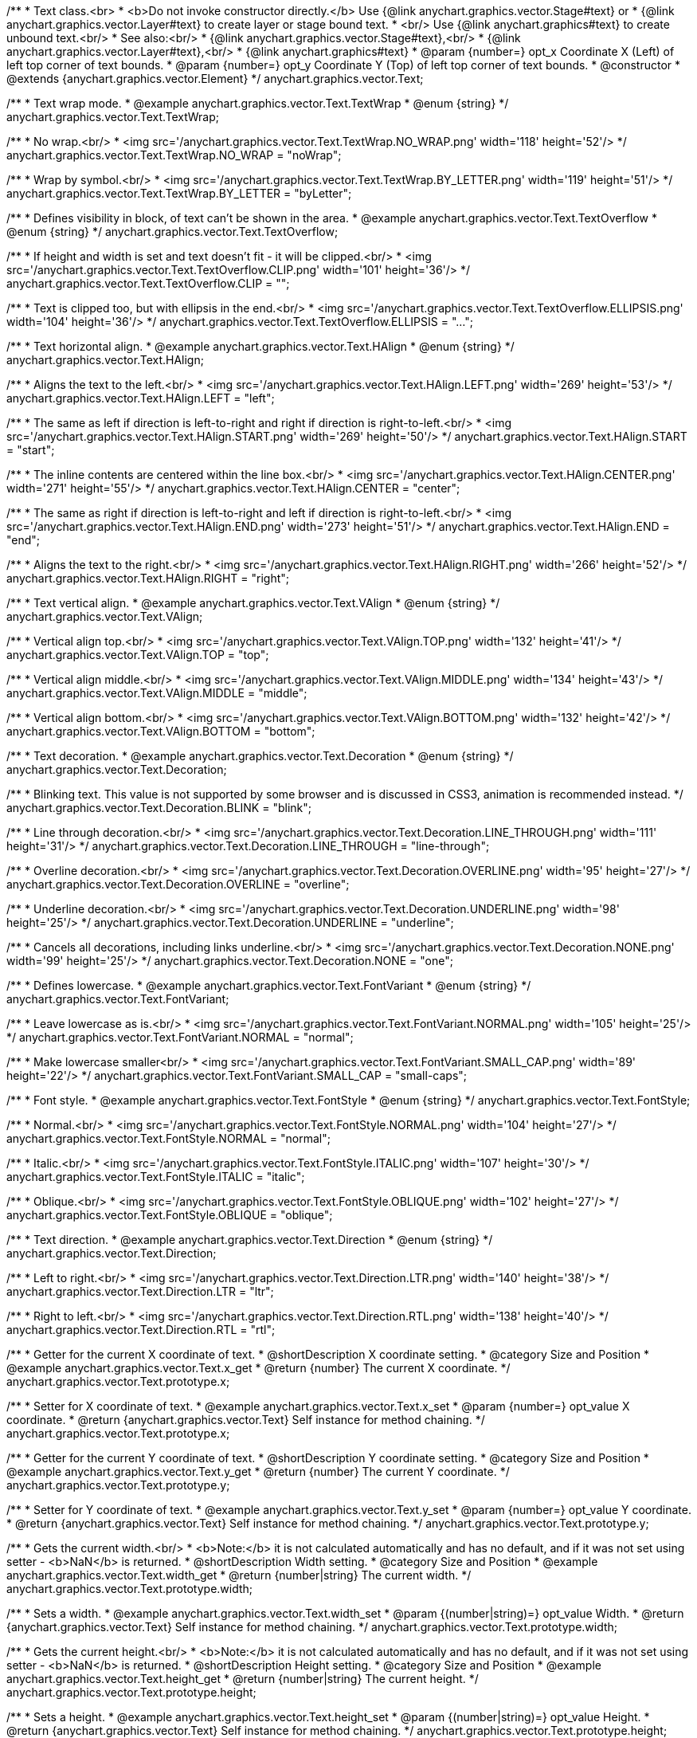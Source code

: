 /**
 * Text class.<br>
 * <b>Do not invoke constructor directly.</b> Use {@link anychart.graphics.vector.Stage#text} or
 * {@link anychart.graphics.vector.Layer#text} to create layer or stage bound text.
 * <br/> Use {@link anychart.graphics#text} to create unbound text.<br/>
 * See also:<br/>
 * {@link anychart.graphics.vector.Stage#text},<br/>
 * {@link anychart.graphics.vector.Layer#text},<br/>
 * {@link anychart.graphics#text}
 * @param {number=} opt_x Coordinate X (Left) of left top corner of text bounds.
 * @param {number=} opt_y Coordinate Y (Top) of left top corner of text bounds.
 * @constructor
 * @extends {anychart.graphics.vector.Element}
 */
anychart.graphics.vector.Text;


//----------------------------------------------------------------------------------------------------------------------
//
//  anychart.graphics.vector.Text.TextWrap
//
//----------------------------------------------------------------------------------------------------------------------

/**
 * Text wrap mode.
 * @example anychart.graphics.vector.Text.TextWrap
 * @enum {string}
 */
anychart.graphics.vector.Text.TextWrap;

/**
 * No wrap.<br/>
 * <img src='/anychart.graphics.vector.Text.TextWrap.NO_WRAP.png' width='118' height='52'/>
 */
anychart.graphics.vector.Text.TextWrap.NO_WRAP = "noWrap";

/**
 * Wrap by symbol.<br/>
 * <img src='/anychart.graphics.vector.Text.TextWrap.BY_LETTER.png' width='119' height='51'/>
 */
anychart.graphics.vector.Text.TextWrap.BY_LETTER = "byLetter";


//----------------------------------------------------------------------------------------------------------------------
//
//  anychart.graphics.vector.Text.TextOverflow
//
//----------------------------------------------------------------------------------------------------------------------

/**
 * Defines visibility in block, of text can't be shown in the area.
 * @example anychart.graphics.vector.Text.TextOverflow
 * @enum {string}
 */
anychart.graphics.vector.Text.TextOverflow;

/**
 * If height and width is set and text doesn't fit - it will be clipped.<br/>
 * <img src='/anychart.graphics.vector.Text.TextOverflow.CLIP.png' width='101' height='36'/>
 */
anychart.graphics.vector.Text.TextOverflow.CLIP = "";

/**
 * Text is clipped too, but with ellipsis in the end.<br/>
 * <img src='/anychart.graphics.vector.Text.TextOverflow.ELLIPSIS.png' width='104' height='36'/>
 */
anychart.graphics.vector.Text.TextOverflow.ELLIPSIS = "...";


//----------------------------------------------------------------------------------------------------------------------
//
//  anychart.graphics.vector.Text.HAlign
//
//----------------------------------------------------------------------------------------------------------------------

/**
 * Text horizontal align.
 * @example anychart.graphics.vector.Text.HAlign
 * @enum {string}
 */
anychart.graphics.vector.Text.HAlign;

/**
 * Aligns the text to the left.<br/>
 * <img src='/anychart.graphics.vector.Text.HAlign.LEFT.png' width='269' height='53'/>
 */
anychart.graphics.vector.Text.HAlign.LEFT = "left";

/**
 * The same as left if direction is left-to-right and right if direction is right-to-left.<br/>
 * <img src='/anychart.graphics.vector.Text.HAlign.START.png' width='269' height='50'/>
 */
anychart.graphics.vector.Text.HAlign.START = "start";

/**
 * The inline contents are centered within the line box.<br/>
 * <img src='/anychart.graphics.vector.Text.HAlign.CENTER.png' width='271' height='55'/>
 */
anychart.graphics.vector.Text.HAlign.CENTER = "center";

/**
 * The same as right if direction is left-to-right and left if direction is right-to-left.<br/>
 * <img src='/anychart.graphics.vector.Text.HAlign.END.png' width='273' height='51'/>
 */
anychart.graphics.vector.Text.HAlign.END = "end";

/**
 * Aligns the text to the right.<br/>
 * <img src='/anychart.graphics.vector.Text.HAlign.RIGHT.png' width='266' height='52'/>
 */
anychart.graphics.vector.Text.HAlign.RIGHT = "right";


//----------------------------------------------------------------------------------------------------------------------
//
//  anychart.graphics.vector.Text.VAlign
//
//----------------------------------------------------------------------------------------------------------------------

/**
 * Text vertical align.
 * @example anychart.graphics.vector.Text.VAlign
 * @enum {string}
 */
anychart.graphics.vector.Text.VAlign;

/**
 * Vertical align top.<br/>
 * <img src='/anychart.graphics.vector.Text.VAlign.TOP.png' width='132' height='41'/>
 */
anychart.graphics.vector.Text.VAlign.TOP = "top";

/**
 * Vertical align middle.<br/>
 * <img src='/anychart.graphics.vector.Text.VAlign.MIDDLE.png' width='134' height='43'/>
 */
anychart.graphics.vector.Text.VAlign.MIDDLE = "middle";

/**
 * Vertical align bottom.<br/>
 * <img src='/anychart.graphics.vector.Text.VAlign.BOTTOM.png' width='132' height='42'/>
 */
anychart.graphics.vector.Text.VAlign.BOTTOM = "bottom";


//----------------------------------------------------------------------------------------------------------------------
//
//  anychart.graphics.vector.Text.Decoration
//
//----------------------------------------------------------------------------------------------------------------------

/**
 * Text decoration.
 * @example anychart.graphics.vector.Text.Decoration
 * @enum {string}
 */
anychart.graphics.vector.Text.Decoration;

/**
 * Blinking text. This value is not supported by some browser and is discussed in CSS3, animation is recommended instead.
 */
anychart.graphics.vector.Text.Decoration.BLINK = "blink";

/**
 * Line through decoration.<br/>
 * <img src='/anychart.graphics.vector.Text.Decoration.LINE_THROUGH.png' width='111' height='31'/>
 */
anychart.graphics.vector.Text.Decoration.LINE_THROUGH = "line-through";

/**
 * Overline decoration.<br/>
 * <img src='/anychart.graphics.vector.Text.Decoration.OVERLINE.png' width='95' height='27'/>
 */
anychart.graphics.vector.Text.Decoration.OVERLINE = "overline";

/**
 * Underline decoration.<br/>
 * <img src='/anychart.graphics.vector.Text.Decoration.UNDERLINE.png' width='98' height='25'/>
 */
anychart.graphics.vector.Text.Decoration.UNDERLINE = "underline";

/**
 * Cancels all decorations, including links underline.<br/>
 * <img src='/anychart.graphics.vector.Text.Decoration.NONE.png' width='99' height='25'/>
 */
anychart.graphics.vector.Text.Decoration.NONE = "one";


//----------------------------------------------------------------------------------------------------------------------
//
//  anychart.graphics.vector.Text.FontVariant
//
//----------------------------------------------------------------------------------------------------------------------

/**
 * Defines lowercase.
 * @example anychart.graphics.vector.Text.FontVariant
 * @enum {string}
 */
anychart.graphics.vector.Text.FontVariant;

/**
 * Leave lowercase as is.<br/>
 * <img src='/anychart.graphics.vector.Text.FontVariant.NORMAL.png' width='105' height='25'/>
 */
anychart.graphics.vector.Text.FontVariant.NORMAL = "normal";

/**
 * Make lowercase smaller<br/>
 * <img src='/anychart.graphics.vector.Text.FontVariant.SMALL_CAP.png' width='89' height='22'/>
 */
anychart.graphics.vector.Text.FontVariant.SMALL_CAP = "small-caps";


//----------------------------------------------------------------------------------------------------------------------
//
//  anychart.graphics.vector.Text.FontStyle
//
//----------------------------------------------------------------------------------------------------------------------

/**
 * Font style.
 * @example anychart.graphics.vector.Text.FontStyle
 * @enum {string}
 */
anychart.graphics.vector.Text.FontStyle;

/**
 * Normal.<br/>
 * <img src='/anychart.graphics.vector.Text.FontStyle.NORMAL.png' width='104' height='27'/>
 */
anychart.graphics.vector.Text.FontStyle.NORMAL = "normal";

/**
 * Italic.<br/>
 * <img src='/anychart.graphics.vector.Text.FontStyle.ITALIC.png' width='107' height='30'/>
 */
anychart.graphics.vector.Text.FontStyle.ITALIC = "italic";

/**
 * Oblique.<br/>
 * <img src='/anychart.graphics.vector.Text.FontStyle.OBLIQUE.png' width='102' height='27'/>
 */
anychart.graphics.vector.Text.FontStyle.OBLIQUE = "oblique";


//----------------------------------------------------------------------------------------------------------------------
//
//  anychart.graphics.vector.Text.Direction
//
//----------------------------------------------------------------------------------------------------------------------

/**
 * Text direction.
 * @example anychart.graphics.vector.Text.Direction
 * @enum {string}
 */
anychart.graphics.vector.Text.Direction;

/**
 * Left to right.<br/>
 * <img src='/anychart.graphics.vector.Text.Direction.LTR.png' width='140' height='38'/>
 */
anychart.graphics.vector.Text.Direction.LTR = "ltr";

/**
 * Right to left.<br/>
 * <img src='/anychart.graphics.vector.Text.Direction.RTL.png' width='138' height='40'/>
 */
anychart.graphics.vector.Text.Direction.RTL = "rtl";


//----------------------------------------------------------------------------------------------------------------------
//
//  anychart.graphics.vector.Text.prototype.x
//
//----------------------------------------------------------------------------------------------------------------------

/**
 * Getter for the current X coordinate of text.
 * @shortDescription X coordinate setting.
 * @category Size and Position
 * @example anychart.graphics.vector.Text.x_get
 * @return {number} The current X coordinate.
 */
anychart.graphics.vector.Text.prototype.x;

/**
 * Setter for X coordinate of text.
 * @example anychart.graphics.vector.Text.x_set
 * @param {number=} opt_value X coordinate.
 * @return {anychart.graphics.vector.Text} Self instance for method chaining.
 */
anychart.graphics.vector.Text.prototype.x;


//----------------------------------------------------------------------------------------------------------------------
//
//  anychart.graphics.vector.Text.prototype.y
//
//----------------------------------------------------------------------------------------------------------------------

/**
 * Getter for the current Y coordinate of text.
 * @shortDescription Y coordinate setting.
 * @category Size and Position
 * @example anychart.graphics.vector.Text.y_get
 * @return {number} The current Y coordinate.
 */
anychart.graphics.vector.Text.prototype.y;

/**
 * Setter for Y coordinate of text.
 * @example anychart.graphics.vector.Text.y_set
 * @param {number=} opt_value Y coordinate.
 * @return {anychart.graphics.vector.Text} Self instance for method chaining.
 */
anychart.graphics.vector.Text.prototype.y;


//----------------------------------------------------------------------------------------------------------------------
//
//  anychart.graphics.vector.Text.prototype.width
//
//----------------------------------------------------------------------------------------------------------------------

/**
 * Gets the current width.<br/>
 * <b>Note:</b> it is not calculated automatically and has no default, and if it  was not set using setter - <b>NaN</b> is returned.
 * @shortDescription Width setting.
 * @category Size and Position
 * @example anychart.graphics.vector.Text.width_get
 * @return {number|string} The current width.
 */
anychart.graphics.vector.Text.prototype.width;

/**
 * Sets a width.
 * @example anychart.graphics.vector.Text.width_set
 * @param {(number|string)=} opt_value Width.
 * @return {anychart.graphics.vector.Text} Self instance for method chaining.
 */
anychart.graphics.vector.Text.prototype.width;


//----------------------------------------------------------------------------------------------------------------------
//
//  anychart.graphics.vector.Text.prototype.height
//
//----------------------------------------------------------------------------------------------------------------------

/**
 * Gets the current height.<br/>
 * <b>Note:</b> it is not calculated automatically and has no default, and if it was not set using setter - <b>NaN</b> is returned.
 * @shortDescription Height setting.
 * @category Size and Position
 * @example anychart.graphics.vector.Text.height_get
 * @return {number|string} The current height.
 */
anychart.graphics.vector.Text.prototype.height;

/**
 * Sets a height.
 * @example anychart.graphics.vector.Text.height_set
 * @param {(number|string)=} opt_value Height.
 * @return {anychart.graphics.vector.Text} Self instance for method chaining.
 */
anychart.graphics.vector.Text.prototype.height;


//----------------------------------------------------------------------------------------------------------------------
//
//  anychart.graphics.vector.Text.prototype.opacity
//
//----------------------------------------------------------------------------------------------------------------------

/**
 * Getter for the current text opacity.
 * @shortDescription Opacity setting.
 * @example anychart.graphics.vector.Text.opacity_get
 * @return {number} The current text opacity.
 */
anychart.graphics.vector.Text.prototype.opacity;

/**
 * Setter for text opacity.
 * @example anychart.graphics.vector.Text.opacity_set
 * @param {number=} opt_value Text opacity.
 * @return {anychart.graphics.vector.Text} Self instance for method chaining.
 */
anychart.graphics.vector.Text.prototype.opacity;


//----------------------------------------------------------------------------------------------------------------------
//
//  anychart.graphics.vector.Text.prototype.color
//
//----------------------------------------------------------------------------------------------------------------------

/**
 * Getter for the current text color.
 * @shortDescription Color setting.
 * @category Coloring
 * @example anychart.graphics.vector.Text.color_get
 * @return {string} The current text color.
 */
anychart.graphics.vector.Text.prototype.color;

/**
 * Setter for text color.
 * @example anychart.graphics.vector.Text.color_set
 * @param {string=} opt_value ["#000"] Text color.
 * @return {anychart.graphics.vector.Text} Self instance for method chaining.
 */
anychart.graphics.vector.Text.prototype.color;


//----------------------------------------------------------------------------------------------------------------------
//
//  anychart.graphics.vector.Text.prototype.fontSize
//
//----------------------------------------------------------------------------------------------------------------------

/**
 * Getter for the current font size of text.
 * @shortDescription Font size setting.
 * @example anychart.graphics.vector.Text.fontSize_get
 * @return {string|number} The current font size.
 */
anychart.graphics.vector.Text.prototype.fontSize;

/**
 * Setter for font size of text.
 * @example anychart.graphics.vector.Text.fontSize_set
 * @param {(string|number)=} opt_value ["10px"] Font size.
 * @return {anychart.graphics.vector.Text} Self instance for method chaining.
 */
anychart.graphics.vector.Text.prototype.fontSize;


//----------------------------------------------------------------------------------------------------------------------
//
//  anychart.graphics.vector.Text.prototype.fontFamily
//
//----------------------------------------------------------------------------------------------------------------------

/**
 * Getter for the current font family of text.
 * @shortDescription Font family setting.
 * @example anychart.graphics.vector.Text.fontFamily_get
 * @return {string} The current font family.
 */
anychart.graphics.vector.Text.prototype.fontFamily;

/**
 * Setter for font family of text.
 * @example anychart.graphics.vector.Text.fontFamily_set
 * @param {string=} opt_value ["Verdana"] Font family.
 * @return {anychart.graphics.vector.Text} Self instance for method chaining.
 */
anychart.graphics.vector.Text.prototype.fontFamily;


//----------------------------------------------------------------------------------------------------------------------
//
//  anychart.graphics.vector.Text.prototype.direction
//
//----------------------------------------------------------------------------------------------------------------------

/**
 * Getter for the current text direction.
 * @shortDescription Text direction setting.
 * @example anychart.graphics.vector.Text.direction_get
 * @return {string} The current text direction
 */
anychart.graphics.vector.Text.prototype.direction;

/**
 * Setter for text direction.
 * @example anychart.graphics.vector.Text.direction_set
 * @param {(anychart.graphics.vector.Text.Direction|string)=} opt_value ["ltr"] Text direction.
 * @return {anychart.graphics.vector.Text} Self instance for method chaining.
 */
anychart.graphics.vector.Text.prototype.direction;


//----------------------------------------------------------------------------------------------------------------------
//
//  anychart.graphics.vector.Text.prototype.fontStyle
//
//----------------------------------------------------------------------------------------------------------------------

/**
 * Getter for the current font style of text.
 * @shortDescription Font style setting.
 * @example anychart.graphics.vector.Text.fontStyle_get
 * @return {string} The current font style.
 */
anychart.graphics.vector.Text.prototype.fontStyle;

/**
 * Setter for font style of text.
 * @example anychart.graphics.vector.Text.fontStyle_set
 * @param {(anychart.graphics.vector.Text.FontStyle|string)=} opt_value Font style.
 * @return {anychart.graphics.vector.Text} Self instance for method chaining.
 */
anychart.graphics.vector.Text.prototype.fontStyle;


//----------------------------------------------------------------------------------------------------------------------
//
//  anychart.graphics.vector.Text.prototype.fontVariant
//
//----------------------------------------------------------------------------------------------------------------------

/**
 * Getter for the current font variant of text.
 * @shortDescription Font variant setting.
 * @example anychart.graphics.vector.Text.fontVariant_get
 * @return {string} The current font variant
 */
anychart.graphics.vector.Text.prototype.fontVariant;

/**
 * Setter for font variant of text.
 * @example anychart.graphics.vector.Text.fontVariant_set
 * @param {(anychart.graphics.vector.Text.FontVariant|string)=} opt_value Font variant.
 * @return {anychart.graphics.vector.Text} Self instance for method chaining.
 */
anychart.graphics.vector.Text.prototype.fontVariant;


//----------------------------------------------------------------------------------------------------------------------
//
//  anychart.graphics.vector.Text.prototype.fontWeight
//
//----------------------------------------------------------------------------------------------------------------------

/**
 * Getter for the current font weight of text.
 * @shortDescription Font weight setting.
 * @example anychart.graphics.vector.Text.fontWeight_get
 * @return {string} The current font weight.
 */
anychart.graphics.vector.Text.prototype.fontWeight;

/**
 * Setter for font weight of text.
 * @example anychart.graphics.vector.Text.fontWeight_set
 * @param {(string|number)=} opt_value Font weight.
 * @return {anychart.graphics.vector.Text} Self instance for method chaining.
 */
anychart.graphics.vector.Text.prototype.fontWeight;


//----------------------------------------------------------------------------------------------------------------------
//
//  anychart.graphics.vector.Text.prototype.letterSpacing
//
//----------------------------------------------------------------------------------------------------------------------

/**
 * Getter for the current letter spacing of text.
 * @shortDescription Letter spacing setting.
 * @example anychart.graphics.vector.Text.letterSpacing_get
 * @return {string} The current letter spacing.
 */
anychart.graphics.vector.Text.prototype.letterSpacing;

/**
 * Setter for letter spacing of text.
 * @example anychart.graphics.vector.Text.letterSpacing_set
 * @param {(string|number)=} opt_value Letter spacing.
 * @return {anychart.graphics.vector.Text} Self instance for method chaining.
 */
anychart.graphics.vector.Text.prototype.letterSpacing;


//----------------------------------------------------------------------------------------------------------------------
//
//  anychart.graphics.vector.Text.prototype.decoration
//
//----------------------------------------------------------------------------------------------------------------------

/**
 * Getter for the current text decoration.
 * @shortDescription Text decoration setting.
 * @example anychart.graphics.vector.Text.decoration_get
 * @return {string} The current text decoration.
 */
anychart.graphics.vector.Text.prototype.decoration;

/**
 * Setter for text decoration.
 * @example anychart.graphics.vector.Text.decoration_set
 * @param {(anychart.graphics.vector.Text.Decoration|string)=} opt_value Text decoration.
 * @return {anychart.graphics.vector.Text} Self instance for method chaining.
 */
anychart.graphics.vector.Text.prototype.decoration;


//----------------------------------------------------------------------------------------------------------------------
//
//  anychart.graphics.vector.Text.prototype.lineHeight
//
//----------------------------------------------------------------------------------------------------------------------

/**
 * Getter for the current line height of text.
 * @shortDescription Line height setting.
 * @example anychart.graphics.vector.Text.lineHeight_get
 * @return {string} The current line height.
 */
anychart.graphics.vector.Text.prototype.lineHeight;

/**
 * Sets line height, either as ratio or in pixels.
 * @example anychart.graphics.vector.Text.lineHeight_set
 * @param {(string|number)=} opt_value Letter height.
 * @return {anychart.graphics.vector.Text} Self instance for method chaining.
 */
anychart.graphics.vector.Text.prototype.lineHeight;


//----------------------------------------------------------------------------------------------------------------------
//
//  anychart.graphics.vector.Text.prototype.textIndent
//
//----------------------------------------------------------------------------------------------------------------------

/**
 * Getter for the current text indent.
 * @shortDescription Text indent setting.
 * @example anychart.graphics.vector.Text.textIndent_get
 * @return {number} The current text indent.
 */
anychart.graphics.vector.Text.prototype.textIndent;

/**
 * Setter for text indent.<br/>
 * The text-indent property specifies the indentation of the first line in a text-block.
 * @example anychart.graphics.vector.Text.textIndent_set
 * @param {number=} opt_value Text indent of text.
 * @return {anychart.graphics.vector.Text} Self instance for method chaining.
 */
anychart.graphics.vector.Text.prototype.textIndent;


//----------------------------------------------------------------------------------------------------------------------
//
//  anychart.graphics.vector.Text.prototype.vAlign
//
//----------------------------------------------------------------------------------------------------------------------

/**
 * Getter for the current vertical align of text.
 * @shortDescription Vertical align setting.
 * @example anychart.graphics.vector.Text.vAlign_get
 * @return {string} The current vertical align.
 */
anychart.graphics.vector.Text.prototype.vAlign;

/**
 * Setter for vertical align of text.
 * @example anychart.graphics.vector.Text.vAlign_set
 * @param {(anychart.graphics.vector.Text.VAlign|string)=} opt_value Vertical align.
 * @return {anychart.graphics.vector.Text} Self instance for method chaining.
 */
anychart.graphics.vector.Text.prototype.vAlign;


//----------------------------------------------------------------------------------------------------------------------
//
//  anychart.graphics.vector.Text.prototype.hAlign;
//
//----------------------------------------------------------------------------------------------------------------------

/**
 * Getter for the current horizontal align of text.
 * @shortDescription Horizontal align setting.
 * @example anychart.graphics.vector.Text.hAlign_get
 * @return {string} The current horizontal align.
 */
anychart.graphics.vector.Text.prototype.hAlign;

/**
 * Setter for horizontal align of text.
 * @example anychart.graphics.vector.Text.hAlign_set
 * @param {(anychart.graphics.vector.Text.HAlign|string)=} opt_value ["start"] Horizontal align.
 * @return {anychart.graphics.vector.Text} Self instance for method chaining.
 */
anychart.graphics.vector.Text.prototype.hAlign;


//----------------------------------------------------------------------------------------------------------------------
//
//  anychart.graphics.vector.Text.prototype.textWrap
//
//----------------------------------------------------------------------------------------------------------------------

/**
 * Getter for the text wrap of text.
 * @shortDescription Text wrap setting.
 * @example anychart.graphics.vector.Text.textWrap_get
 * @return {string} The current text wrap.
 */
anychart.graphics.vector.Text.prototype.textWrap;

/**
 * Setter for text wrap of text.<br/>
 * <b>Note:</b> Works only with <a href="https://www.anychart.com/products/anychart/overview/">AnyСhart product</a>
 * @example anychart.graphics.vector.Text.textWrap_set
 * @param {(anychart.graphics.vector.Text.TextWrap|string)=} opt_value ["noWrap"] Text wrap.
 * @return {anychart.graphics.vector.Text} Self instance for method chaining.
 */
anychart.graphics.vector.Text.prototype.textWrap;


//----------------------------------------------------------------------------------------------------------------------
//
//  anychart.graphics.vector.Text.prototype.textOverflow
//
//----------------------------------------------------------------------------------------------------------------------

/**
 * Getter for the current font text overflow of text.
 * @shortDescription Text overflow setting.
 * @example anychart.graphics.vector.Text.textOverflow_get
 * @return {string} The current text overflow.
 */
anychart.graphics.vector.Text.prototype.textOverflow;

/**
 Setter for the font text overflow of text.
 @example anychart.graphics.vector.Text.textOverflow_set
 @param {(anychart.graphics.vector.Text.TextOverflow|string)=} opt_value Text overflow.
 @return {anychart.graphics.vector.Text} Self instance for method chaining.
 */
anychart.graphics.vector.Text.prototype.textOverflow;


//----------------------------------------------------------------------------------------------------------------------
//
//  anychart.graphics.vector.Text.prototype.selectable
//
//----------------------------------------------------------------------------------------------------------------------

/**
 * Getter for the current text selectable property.
 * @shortDescription Text selection setting.
 * @example anychart.graphics.vector.Text.selectable_get
 * @return {boolean} The current text selectable setting.
 */
anychart.graphics.vector.Text.prototype.selectable;

/**
 * Setter for the text selectable property.<br/>
 * Defines whether text can be selected. If <b>false</b> - no selection.
 * @example anychart.graphics.vector.Text.selectable_set
 * @param {boolean=} opt_value [true] Text selectable property.
 * @return {anychart.graphics.vector.Text} Self instance for method chaining.
 */
anychart.graphics.vector.Text.prototype.selectable;


//----------------------------------------------------------------------------------------------------------------------
//
//  anychart.graphics.vector.Text.prototype.style
//
//----------------------------------------------------------------------------------------------------------------------

/**
 * Getter for the current text style.
 * @shortDescription Text style settings.
 * @example anychart.graphics.vector.Text.style_get
 * @return {anychart.graphics.vector.TextStyle} The current text style.
 */
anychart.graphics.vector.Text.prototype.style;

/**
 * Setter for the text style.
 * @example anychart.graphics.vector.Text.style_set
 * @param {anychart.graphics.vector.TextStyle=} opt_value Style.
 * @return {anychart.graphics.vector.Text} Self instance for method chaining.
 */
anychart.graphics.vector.Text.prototype.style;


//----------------------------------------------------------------------------------------------------------------------
//
//  anychart.graphics.vector.Text.prototype.text
//
//----------------------------------------------------------------------------------------------------------------------

/**
 * Getter for the current text.
 * @shortDescription Text setting.
 * @example anychart.graphics.vector.Text.text_get
 * @return {string} Current text.
 */
anychart.graphics.vector.Text.prototype.text;

/**
 * Setter for the text.
 * @detailed Set up plain text. Text will be take as is. All symbols will be displaying in result.
 * @example anychart.graphics.vector.Text.text_set
 * @param {string=} opt_value Plaint text.
 * @return {anychart.graphics.vector.Text} Self instance for method chaining.
 */
anychart.graphics.vector.Text.prototype.text;


//----------------------------------------------------------------------------------------------------------------------
//
//  anychart.graphics.vector.Text.prototype.htmlText
//
//----------------------------------------------------------------------------------------------------------------------

/**
 * Getter for the current HTML format.
 * @shortDescription HTML format.
 * @example anychart.graphics.vector.Text.htmlText_get
 * @return {string} Current plain text.
 */
anychart.graphics.vector.Text.prototype.htmlText;

/**
 * Setter for the HTML format.
 * @detailed Set up text in HTML format. Incoming text is parsed HTML parser.<br/>
 * The tags that define style will taken into consideration and applied to the final result.<br/>
 * HTML tags supported:
 * <ul>
 * <li>&lt;br&gt; (&lt;br/&gt;)</li>
 * <li>&lt;b&gt;&lt;/b&gt;, &lt;strong&gt;&lt;/strong&gt;</li>
 * <li>&lt;i&gt;&lt;/i&gt;, &lt;em&gt;&lt;/em&gt;</li>
 * <li>&lt;span&gt;&lt;/span&gt; (font-style, font-variant, font-family, font-size, font-weight, color, letter-spacing,
 * text-decoration, opacity)</li>
 * </ul>
 * @shortDescription Set up text in HTML format. Incoming text is parsed HTML parser.
 * @example anychart.graphics.vector.Text.htmlText_set
 * @param {string=} opt_value Text with HTML tags.
 * @return {anychart.graphics.vector.Text} Self instance for method chaining.
 */
anychart.graphics.vector.Text.prototype.htmlText;

/** @inheritDoc */
anychart.graphics.vector.Text.prototype.id;

/** @inheritDoc */
anychart.graphics.vector.Text.prototype.getStage;

/** @inheritDoc */
anychart.graphics.vector.Text.prototype.domElement;

/** @inheritDoc */
anychart.graphics.vector.Text.prototype.parent;

/** @inheritDoc */
anychart.graphics.vector.Text.prototype.hasParent;

/** @inheritDoc */
anychart.graphics.vector.Text.prototype.remove;

/** @inheritDoc */
anychart.graphics.vector.Text.prototype.cursor;

/** @inheritDoc */
anychart.graphics.vector.Text.prototype.rotate;

/** @inheritDoc */
anychart.graphics.vector.Text.prototype.rotateByAnchor;

/** @inheritDoc */
anychart.graphics.vector.Text.prototype.setRotation;

/** @inheritDoc */
anychart.graphics.vector.Text.prototype.setRotationByAnchor;

/** @inheritDoc */
anychart.graphics.vector.Text.prototype.translate;

/** @inheritDoc */
anychart.graphics.vector.Text.prototype.setPosition;

/** @inheritDoc */
anychart.graphics.vector.Text.prototype.scale;

/** @inheritDoc */
anychart.graphics.vector.Text.prototype.scaleByAnchor;

/** @inheritDoc */
anychart.graphics.vector.Text.prototype.appendTransformationMatrix;

/** @inheritDoc */
anychart.graphics.vector.Text.prototype.setTransformationMatrix;

/** @inheritDoc */
anychart.graphics.vector.Text.prototype.getRotationAngle;

/** @inheritDoc */
anychart.graphics.vector.Text.prototype.getTransformationMatrix;

/** @inheritDoc */
anychart.graphics.vector.Text.prototype.disablePointerEvents;

/** @inheritDoc */
anychart.graphics.vector.Text.prototype.listen;

/** @inheritDoc */
anychart.graphics.vector.Text.prototype.listenOnce;

/** @inheritDoc */
anychart.graphics.vector.Text.prototype.unlisten;

/** @inheritDoc */
anychart.graphics.vector.Text.prototype.removeAllListeners;

/** @inheritDoc */
anychart.graphics.vector.Text.prototype.zIndex;

/** @inheritDoc */
anychart.graphics.vector.Text.prototype.visible;

/** @inheritDoc */
anychart.graphics.vector.Text.prototype.clip;

/** @inheritDoc */
anychart.graphics.vector.Text.prototype.getX;

/** @inheritDoc */
anychart.graphics.vector.Text.prototype.getY;

/** @inheritDoc */
anychart.graphics.vector.Text.prototype.getWidth;

/** @inheritDoc */
anychart.graphics.vector.Text.prototype.getHeight;


/** @inheritDoc */
anychart.graphics.vector.Text.prototype.getBounds;

/** @inheritDoc */
anychart.graphics.vector.Text.prototype.getAbsoluteX;

/** @inheritDoc */
anychart.graphics.vector.Text.prototype.getAbsoluteY;

/** @inheritDoc */
anychart.graphics.vector.Text.prototype.getAbsoluteWidth;

/** @inheritDoc */
anychart.graphics.vector.Text.prototype.getAbsoluteHeight;

/** @inheritDoc */
anychart.graphics.vector.Text.prototype.getAbsoluteBounds;

/** @inheritDoc */
anychart.graphics.vector.Text.prototype.drag;

/** @inheritDoc */
anychart.graphics.vector.Text.prototype.dispose;

/** @ignoreDoc */
anychart.graphics.vector.Text.prototype.setTranslation;

/** @inheritDoc */
anychart.graphics.vector.Text.prototype.disableStrokeScaling;

/** @inheritDoc */
anychart.graphics.vector.Text.prototype.title;

/** @inheritDoc */
anychart.graphics.vector.Text.prototype.desc;

/** @inheritDoc */
anychart.graphics.vector.Text.prototype.attr;

